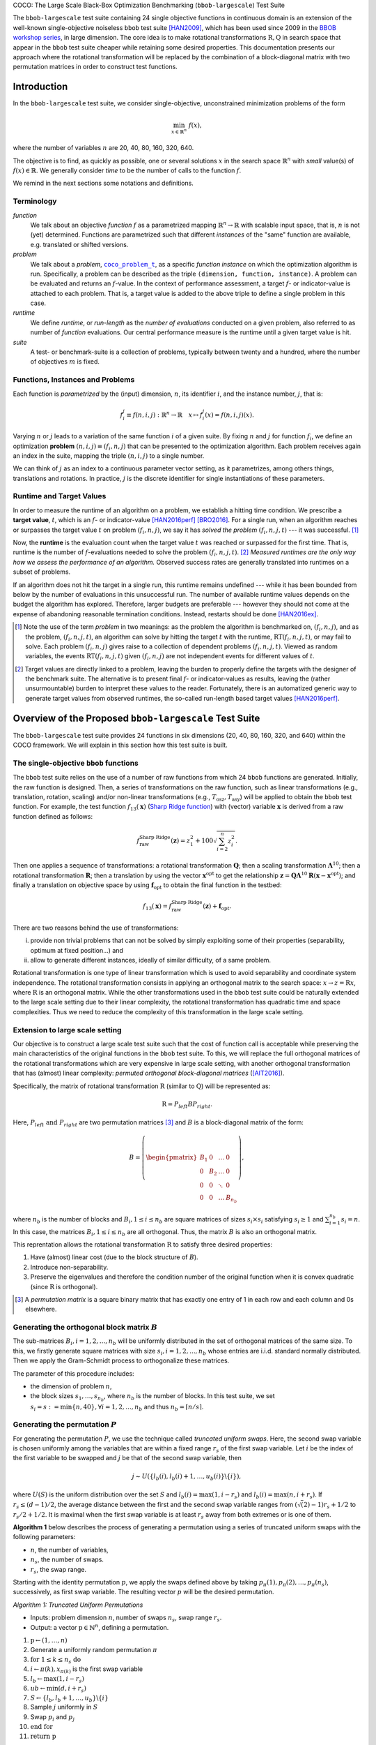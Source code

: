 .. title:: COCO: The Large Scale Black-Box Optimization Benchmarking (bbob-largescale) Test Suite


COCO: The Large Scale Black-Box Optimization Benchmarking (``bbob-largescale``) Test Suite


.. the next two lines are necessary in LaTeX. They will be automatically 
  replaced to put away the \chapter level as ??? and let the "current" level
  become \section. 

.. CHAPTERTITLE
.. CHAPTERUNDERLINE

.. |
.. |
.. .. sectnum::
  :depth: 3
  

  :numbered:
.. .. contents:: Table of Contents
  :depth: 2
.. |
.. |

.. raw:: html

   See also: <I>ArXiv e-prints</I>,
   <A HREF="http://arxiv.org/abs/XXXX.XXXXX">arXiv:XXXX.XXXXX</A>, 2016.

.. raw:: latex

  % \tableofcontents TOC is automatic with sphinx and moved behind abstract by swap...py
  \begin{abstract}

The ``bbob-largescale`` test suite containing 24 single objective
functions in continuous domain is an extension of the well-known
single-objective noiseless ``bbob`` test suite [HAN2009]_, which has been used since 2009 in
the `BBOB workshop series`_, in large dimension. The core idea is to make rotational
transformations :math:`\textbf{R}, \textbf{Q}` in search space that
appear in the ``bbob`` test suite cheaper while retaining some desired
properties. This documentation presents our approach where the rotational transformation will
be replaced by the combination of a block-diagonal matrix with two
permutation matrices in order to construct test functions.

.. _`BBOB workshop series`: http://numbbo.github.io/workshops

.. raw:: latex

  \end{abstract}
  \newpage




.. _COCO: https://github.com/numbbo/coco
.. _COCOold: http://coco.gforge.inria.fr
.. |coco_problem_t| replace:: 
  ``coco_problem_t``
.. _coco_problem_t: http://numbbo.github.io/coco-doc/C/coco_8h.html#a408ba01b98c78bf5be3df36562d99478

.. |f| replace:: :math:`f`

.. summarizing the state-of-the-art in multi-objective black-box benchmarking, at 
.. and at providing a simple tutorial on how to use these functions for actual benchmarking within the Coco framework.

.. .. Note::
  
  For the time being, this documentation is under development and might not 
  contain all final data.

.. Some update:
   - Step ellipsoid: It has been updated the condition: \hat{z}_i > 0.5 (old) --> |\hat{z}_i| > 0.5
   - Schwelfel function:
        (1) \mathbf{z} = 100 (\mathbf{\Lambda}^{10} (\mathbf{\hat{z}} - \mathbf{x}^{\text{opt}}) + \mathbf{x}^{\text{opt}}) --> \mathbf{z} = 100 (\mathbf{\Lambda}^{10} (\mathbf{\hat{z}} - 2|\mathbf{x}^{\text{opt}}|) + 2|\mathbf{x}^{\text{opt}}|)
        (2) - frac{1}{D} sum(...) --> - frac{1}{100D} sum(...)
        (3) \hat{z}_1 = \hat{x}_1, \hat{z}_{i+1}=\hat{x}_{i+1} + 0.25 (\hat{x}_{i} - x_i^{\text{opt}}), \text{ for } i=1, \dots, n-1 --> \hat{z}_1 = \hat{x}_1, \hat{z}_{i+1}=\hat{x}_{i+1} + 0.25 (\hat{x}_{i} - 2|x_i^{\text{opt}}|), \text{ for } i=1, \dots, n-1
..


.. #################################################################################
.. #################################################################################
.. #################################################################################




Introduction
============
In the ``bbob-largescale`` test suite, we consider single-objective, unconstrained minimization problems
of the form

.. math::
    \min_{x \in \mathbb{R}^n} \ f(x),

where the number of variables :math:`n` are 20, 40, 80, 160, 320, 640.

The objective is to find, as quickly as possible, one or several solutions :math:`x` in the search
space :math:`\mathbb{R}^n` with *small* value(s) of :math:`f(x)\in\mathbb{R}`. We
generally consider *time* to be the number of calls to the function :math:`f`.

We remind in the next sections some notations and definitions.

Terminology
-----------
*function*
    We talk about an objective *function* |f| as a parametrized mapping
    :math:`\mathbb{R}^n\to\mathbb{R}` with scalable input space, that is,
    :math:`n` is not (yet) determined. Functions are parametrized such that
    different *instances* of the "same" function are available, e.g. translated
    or shifted versions.

*problem*
    We talk about a *problem*, |coco_problem_t|_, as a specific *function
    instance* on which the optimization algorithm is run. Specifically, a problem
    can be described as the triple ``(dimension, function, instance)``. A problem
    can be evaluated and returns an :math:`f`-value. In the context of performance
    assessment, a target :math:`f`- or indicator-value is attached to each problem.
    That is, a target value is added to the above triple to define a single problem
    in this case.

*runtime*
    We define *runtime*, or *run-length* as the *number of evaluations*
    conducted on a given problem, also referred to as number of *function* evaluations.
    Our central performance measure is the runtime until a given target value
    is hit.

*suite*
    A test- or benchmark-suite is a collection of problems, typically between
    twenty and a hundred, where the number of objectives :math:`m` is fixed.


.. |n| replace:: :math:`n`
.. |theta| replace:: :math:`\theta`
.. |i| replace:: :math:`i`
.. |j| replace:: :math:`j`
.. |t| replace:: :math:`t`
.. |fi| replace:: :math:`f_i`


Functions, Instances and Problems
---------------------------------
Each function is *parametrized* by the (input) dimension, |n|, its identifier |i|, and the instance number, |j|,
that is:

.. math::
    f_i^j \equiv f(n, i, j): \mathbb{R}^n \to \mathbb{R} \quad x \mapsto f_i^j (x) = f(n, i, j)(x).

Varying |n| or |j| leads to a variation of the same function |i| of a given suite.
By fixing |n| and |j| for function |fi|, we define an optimization **problem**
:math:`(n, i, j)\equiv(f_i, n, j)` that can be presented to the optimization algorithm.
Each problem receives again an index in the suite, mapping the triple :math:`(n, i, j)` to a single
number.

We can think of |j| as an index to a continuous parameter vector setting,
as it parametrizes, among others things, translations and rotations. In
practice, |j| is the discrete identifier for single instantiations of
these parameters.


Runtime and Target Values
-------------------------

In order to measure the runtime of an algorithm on a problem, we
establish a hitting time condition.
We prescribe a **target value**, |t|, which is an |f|- or
indicator-value [HAN2016perf]_ [BRO2016]_.
For a single run, when an algorithm reaches or surpasses the target value |t|
on problem |p|, we say it has *solved the problem* |pt| --- it was successful. [#]_

Now, the **runtime** is the evaluation count when the target value |t| was
reached or surpassed for the first time.
That is, runtime is the number of |f|-evaluations needed to solve the problem
|pt|. [#]_
*Measured runtimes are the only way how we assess the performance of an
algorithm.*
Observed success rates are generally translated into runtimes on a subset of
problems.


.. _Recommendations: https://www.github.com


If an algorithm does not hit the target in a single run, this runtime remains
undefined --- while it has been bounded from below by the number of evaluations
in this unsuccessful run.
The number of available runtime values depends on the budget the
algorithm has explored.
Therefore, larger budgets are preferable --- however they should not come at
the expense of abandoning reasonable termination conditions. Instead,
restarts should be done [HAN2016ex]_.

.. [#] Note the use of the term *problem* in two meanings: as the problem the
    algorithm is benchmarked on, |p|, and as the problem, |pt|, an algorithm can
    solve by hitting the target |t| with the runtime, |RT(pt)|, or may fail to solve.
    Each problem |p| gives raise to a collection of dependent problems |pt|.
    Viewed as random variables, the events |RT(pt)| given |p| are not
    independent events for different values of |t|.

.. [#] Target values are directly linked to a problem, leaving the burden to
    properly define the targets with the designer of the benchmark suite.
    The alternative is to present final |f|- or indicator-values as results,
    leaving the (rather unsurmountable) burden to interpret these values to the
    reader.
    Fortunately, there is an automatized generic way to generate target values
    from observed runtimes, the so-called run-length based target values
    [HAN2016perf]_.


.. |k| replace:: :math:`k`
.. |p| replace:: :math:`(f_i, n, j)`
.. |pt| replace:: :math:`(f_i, n, j, t)`
.. |RT(pt)| replace:: :math:`\mathrm{RT}(f_i, n, j, t)`


Overview of the Proposed ``bbob-largescale`` Test Suite
=======================================================
The ``bbob-largescale`` test suite provides 24 functions in six dimensions (20, 40, 80, 160, 320, and 640) within
the COCO framework. We will explain in this section how this test suite is built.


The single-objective ``bbob`` functions
---------------------------------------
The ``bbob`` test suite relies on the use of a number of raw functions from
which 24 ``bbob`` functions are generated. Initially, the raw function
is designed. Then, a series of transformations on the raw function, such as
linear transformations (e.g., translation, rotation, scaling) and/or non-linear
transformations (e.g., :math:`T_{\text{osz}}, T_{\text{asy}}`)
will be applied to obtain the ``bbob`` test function. For example, the test function
:math:`f_{13}(\mathbf{x})` (`Sharp Ridge function`_) with (vector) variable :math:`\mathbf{x}`
is derived from a raw function defined as follows:

.. _Sharp Ridge function: http://coco.lri.fr/downloads/download15.03/bbobdocfunctions.pdf#page=65

.. math::
    f_{\text{raw}}^{\text{Sharp Ridge}}(\mathbf{z}) = z_1^2 + 100\sqrt{\sum_{i=2}^{n}z_i^2}.

Then one applies a sequence of transformations: a
rotational transformation :math:`\mathbf{Q}`; then a scaling transformation
:math:`\mathbf{\Lambda}^{10}`; then a rotational transformation :math:`\mathbf{R}`; then
a translation by using the vector :math:`\mathbf{x}^{\text{opt}}` to get the relationship
:math:`\mathbf{z} =  \mathbf{Q}\mathbf{\Lambda}^{10} \mathbf{R}(\mathbf{x} - \mathbf{x}^{\text{opt}})`; and finally
a translation on objective space by using :math:`\mathbf{f}_{\text{opt}}` to obtain the final
function in the testbed:

.. math::
    f_{13}(\mathbf{x}) = f_{\text{raw}}^{\text{Sharp Ridge}}(\mathbf{z}) + \mathbf{f}_{\text{opt}}.


There are two reasons behind the use of transformations:

(i) provide non trivial problems that can not be solved by simply exploiting some of their properties (separability, optimum at fixed position...) and
(ii) allow to generate different instances, ideally of similar difficulty, of a same problem.


Rotational transformation is one type of linear transformation which is used to avoid
separability and coordinate system independence. The rotational transformation consists in applying
an orthogonal matrix to the search space: :math:`x \rightarrow z = \textbf{R}x`, where :math:`\textbf{R}` is an
orthogonal matrix. While the other transformations used in the ``bbob`` test suite could be naturally extended to
the large scale setting due to their linear complexity, the rotational transformation has quadratic time and
space complexities. Thus we need to reduce the complexity of this transformation in the large scale setting.

Extension to large scale setting
--------------------------------
Our objective is to construct a large scale test suite such that the cost of function call is
acceptable while preserving the main characteristics of the original functions in the ``bbob``
test suite. To this, we will replace the full orthogonal matrices of the rotational transformations
which are very expensive in large scale setting, with another orthogonal transformation
that has (almost) linear complexity: *permuted orthogonal block-diagonal matrices* ([AIT2016]_).

Specifically, the matrix of rotational transformation :math:`\textbf{R}` (similar to :math:`\textbf{Q}`)
will be represented as:

.. math::
    \begin{equation*}
        \textbf{R} = P_{left}BP_{right}.
    \end{equation*}

Here, :math:`P_{left} \text{ and } P_{right}` are two permutation matrices [#]_ and :math:`B` is a
block-diagonal matrix of the form:

.. math::
    B = \left(\begin{pmatrix}
    B_1 & 0 & \dots & 0 \\
    0 & B_2 & \dots & 0 \\
    0 & 0 & \ddots & 0 \\
    0 & 0 & \dots & B_{n_b}
    \end{pmatrix}
    \right),

where :math:`n_b` is the number of blocks and :math:`B_i, 1 \leq i \leq n_b`
are square matrices of sizes :math:`s_i \times s_i` satisfying :math:`s_i \geq 1`
and :math:`\sum_{i=1}^{n_b}s_i = n`. In this case, the matrices
:math:`B_i, 1 \leq i \leq n_b` are all orthogonal. Thus, the matrix :math:`B`
is also an orthogonal matrix.

This reprentation allows the rotational transformation :math:`\textbf{R}` to satisfy three
desired properties:

1. Have (almost) linear cost (due to the block structure of :math:`B`).
2. Introduce non-separability.
3. Preserve the eigenvalues and therefore the condition number of the original function when it is convex quadratic (since :math:`\textbf{R}` is orthogonal).

.. [#] A *permutation matrix* is a square binary matrix that has exactly one entry of
    1 in each row and each column and 0s elsewhere.

Generating the orthogonal block matrix :math:`B`
------------------------------------------------
The sub-matrices :math:`B_i, i=1,2,...,n_b` will be uniformly distributed in the set of
orthogonal matrices of the same size. To this, we firstly generate square matrices with
size :math:`s_i, i=1,2,...,n_b` whose entries are i.i.d. standard normally distributed.
Then we apply the Gram-Schmidt process to orthogonalize these matrices.

The parameter of this procedure includes:

- the dimension of problem :math:`n`,
- the block sizes :math:`{s_1,\dots,s_{n_b}}`, where :math:`n_b` is the number of blocks. In this test suite, we set :math:`s_i = s := \min\{n, 40\}, \forall i=1,2,...,n_b` and thus :math:`n_b = \lceil n/s \rceil`.


Generating the permutation :math:`P`
------------------------------------
For generating the permutation :math:`P`, we use the technique called *truncated uniform swaps*.
Here, the second swap variable is chosen uniformly among the variables
that are within a fixed range :math:`r_s` of the first swap variable. Let :math:`i` be the index of the first
variable to be swapped and :math:`j` be that of the second swap variable, then

.. math::
    \begin{equation*}
        j \sim U(\{l_b(i), l_b(i) + 1, \dots, u_b(i)\} \backslash \{i\}),
    \end{equation*}

where :math:`U(S)` is the uniform distribution over the set :math:`S` and :math:`l_b(i) = \max(1,i-r_s)`
and :math:`l_b(i) = \max(n,i+r_s)`. If :math:`r_s \leq (d-1)/2`, the average distance between
the first and the second swap variable ranges from :math:`(\sqrt(2)-1)r_s + 1/2` to
:math:`r_s/2 + 1/2`. It is maximal when the first swap variable is at least :math:`r_s`
away from both extremes or is one of them.

**Algorithm 1** below describes the process of generating a permutation using a
series of truncated uniform swaps with the following parameters:

- :math:`n`, the number of variables,
- :math:`n_s`, the number of swaps.
- :math:`r_s`, the swap range.

Starting with the identity permutation :math:`p`, we apply the swaps defined above
by taking :math:`p_{\pi}(1), p_{\pi}(2), \dots, p_{\pi}(n_s)`, successively, as
first swap variable. The resulting vector :math:`p` will be the desired permutation.

*Algorithm 1: Truncated Uniform Permutations*

- Inputs: problem dimension :math:`n`, number of swaps :math:`n_s`, swap range :math:`r_s.`

- Output: a vector :math:`\textbf{p} \in \mathbb{N}^n`, defining a permutation.

1. :math:`\textbf{p} \leftarrow (1, \dots,n)`
2. Generate a uniformly random permutation :math:`\pi`
3. :math:`\textbf{for } 1 \leq k \leq n_s \textbf{ do}`
4.   :math:`\text{ \ \ \ \ }  i \leftarrow \pi(k), x_{\pi(k)}` is the first swap variable
5.   :math:`\text{ \ \ \ \ }  l_b \leftarrow \max(1,i−r_s)`
6.   :math:`\text{ \ \ \ \ }  ub \leftarrow \min(d,i+r_s)`
7.   :math:`\text{ \ \ \ \ }  S \leftarrow \{l_b, l_b + 1, \dots, u_b\} \backslash \{i\}`
8.   :math:`\text{ \ \ \  }` Sample :math:`j` uniformly in :math:`S`
9.   :math:`\text{ \ \ \  }` Swap :math:`p_i` and :math:`p_j`
10. :math:`\textbf{end for}`
11. :math:`\textbf{return} \textbf{ p}`

In this test suite, we set :math:`n_s = n \text{ and } r_s = \lfloor n/3 \rfloor`. Some numerical
results in [AIT2016]_ show that with such parameters, the proportion of variables that are
moved from their original position when applying Algorithm 1 is approximately 100\% for all
dimension 20, 40, 80, 160, 320, 640 of the ``bbob-largescale`` test suite and so on.

Implementation
--------------
Now, we describe how to implement the replacement of the rotational transformation :math:`\mathbf{R}`
(similar to :math:`\mathbf{Q}`) with the realization of :math:`P_{left}BP_{right}`. This will be illustrated through an example
on the Ellipsoidal function (rotated) :math:`f_{10}(\mathbf{x})` (see Table in the next section), which is defined by

.. math::
    f_{10}(\mathbf{x}) = \gamma(n) \times\sum_{i=1}^{n}10^{6\frac{i - 1}{n - 1}} z_i^2  + \mathbf{f}_{\text{opt}}, \text{with } \mathbf{z} = T_{\text{osz}} ( \mathbf{R} (\mathbf{x} - \mathbf{x}^{\text{opt}})), \mathbf{R} = P_{1}BP_{2},

as follows

(i) Firstly, we locate three matrices :math:`B, P_1, P_2` using the procedures:

    ::

        coco_compute_blockrotation(B, seed1, n, s, n_b);
        coco_compute_truncated uniform swap permutation(P1, seed2, n, n_s, r_s);
        coco_compute_truncated_uniform_swap_permutation(P2, seed3, n, n_s, r_s);

(ii) Then, if in the ``bbob`` test suite, we use the following

    ::

        problem = transform_vars_affine(problem, R, b, n);

    to make a rotational transformation, then in the ``bbob-largescale`` test suite, we replace it with the three transformations

    ::

        problem = transform_vars_permutation(problem, P2, n);
        problem = transform_vars_blockrotation(problem, B, n, s, n_b);
        problem = transform_vars_permutation(problem, P1, n);

Here, :math:`n: \text{ problem dimension}, s: \text{ block-sizes and } n_b: \text{ number of blocks}, n_s: \text{ number of swaps}, r_s: \text{ swap range}`, are parameters presented in the previous sections.



**Important remark:** Although the complexity of test suite is reduced considerably, we recommend running the experiment on this test suite in parallel.

Functions in ``bbob-largescale`` test suite
=============================================
The Table below presents the definition of 24 functions used in the ``bbob-largescale`` test suite. Beside the important modification on rotational transformations, we also make two changes to the raw functions in the ``bbob`` test suite.

- All functions, except to the Schwefel function, are normalized by the parameter :math:`\gamma(n) = \min(1, 40/n)` to have uniform target values that are comparable over a wide range of dimensions.

- The Discus, Bent Cigar, and Sharp Ridge functions are generalized such that they have a constant proportion of distinct axes that remain consistent with the ``bbob`` test suite.

To deeply understand the properties of these functions, one can see the document_ for details.

.. _document: http://coco.lri.fr/downloads/download15.03/bbobdocfunctions.pdf#page=65

.. list-table::
    :header-rows: 1
    :widths: 3 9 7
    :stub-columns: 0

    *  -
       -  Formulation
       -  Transformations

    *  -  **Group 1: Separable functions**
       -
       -

    *  - Sphere Function
       - :math:`f_1(\mathbf{x}) = \gamma(n) \times\sum_{i=1}^{n} z_i^2 + \mathbf{f}_{\text{opt}}`
       - :math:`\mathbf{z} = \mathbf{x} - \mathbf{x}^{\text{opt}}`

    *  - Ellipsoidal Function
       - :math:`f_2(\mathbf{x}) = \gamma(n) \times\sum_{i=1}^{n}10^{6\frac{i - 1}{n - 1}} z_i^2+ \mathbf{f}_{\text{opt}}`
       - :math:`\mathbf{z} = T_{\text{osz}}\left(\mathbf{x} - \mathbf{x}^{\text{opt}}\right)`

    *  - Rastrigin Function
       - :math:`f_3(\mathbf{x}) = \gamma(n) \times\left(10n - 10\sum_{i=1}^{n}\cos\left(2\pi z_i \right) + ||z||^2\right) + \mathbf{f}_{\text{opt}}`
       - :math:`\mathbf{z} = \mathbf{\Lambda}^{10} T_{\text{asy}}^{0.2} \left( T_{\text{osz}}\left(\mathbf{x} - \mathbf{x}^{\text{opt}}\right) \right)`

    *  - :math:`\text{B\"{u}che-Rastrigin Function}`
       - :math:`f_4(\mathbf{x}) = \gamma(n) \times\left(10n - 10\sum_{i=1}^{n}\cos\left(2\pi z_i \right) + ||z||^2\right) + 100f_{pen}(\mathbf{x}) + \mathbf{f}_{\text{opt}}`
       - :math:`z_i = s_i T_{\text{osz}}\left(x_i - x_i^{\text{opt}}\right), \text{for } i = 1,\dots, n \\ s_i = \begin{cases} 10 \times 10^{\frac{1}{2} \ \frac{i-1}{n - 1}} & \text{if } z_i >0 \text{ and } i \text{ odd}\\ 10^{\frac{1}{2} \ \frac{i - 1}{n - 1}} & \text{otherwise} \end{cases}, \text{for } i = 1,\dots, n`

    *  - Linear Slope
       - :math:`f_5(\mathbf{x}) = \gamma(n)\times \sum_{i=1}^{n}\left( 5 \vert s_i \vert - s_i z_i \right) + \mathbf{f}_{\text{opt}}`
       - :math:`z_i = \begin{cases} x_i & \text{if } x_i^{\mathrm{opt}}x_i < 5^2 \\ x_i^{\mathrm{opt}} & \text{otherwise} \end{cases} \text{ for } i=1, \dots, n, \\ s_i = \text{sign} \left(x_i^{\text{opt}}\right) 10^{\frac{i-1}{n-1}}, \text{ for } i=1, \dots, n, \\ \mathbf{x}^{\text{opt}} = \mathbf{z}^{\text{opt}} = 5\times \mathbf{1}_{-}^+`

    *  -  **Group 2: Functions with low or moderate conditioning**
       -
       -

    *  - Attractive Sector Function
       - :math:`f_6(\mathbf{x}) = \gamma(n) \times T_{\text{osz}}\left(\sum_{i=1}^{n}\left( s_i z_i\right)^2 \right)^{0.9} + \mathbf{f}_{\text{opt}}`
       - :math:`\mathbf{z} =  \mathbf{Q} \mathbf{\Lambda}^{10}  \mathbf{R}(\mathbf{x} - \mathbf{x}^{\text{opt}}) \text{ with } \mathbf{R} = P_{11}B_1P_{12}, \mathbf{Q} = P_{21}B_2P_{22}, \\ s_i = \begin{cases} 10^2 & \text{if } z_i \times x_i^{\mathrm{opt}} > 0\\ 1 & \text{otherwise}\end{cases}, \text{for } i=1,\dots, n`

    *  - Step Ellipsoidal Function
       - :math:`f_7(\mathbf{x}) = \gamma(n) \times 0.1 \max\left(\vert \hat{z}_1\vert/10^4, \sum_{i=1}^{n}10^{2\frac{i - 1}{n - 1}}z_i^2\right) + f_{pen}(\mathbf{x}) + \mathbf{f}_{\text{opt}}`
       - :math:`\mathbf{\hat{z}} = \mathbf{\Lambda}^{10}  \mathbf{R}(\mathbf{x}-\mathbf{x}^{\text{opt}})  \text{ with }\mathbf{R} = P_{11}B_1P_{12}, \\ \tilde{z}_i= \begin{cases} \lfloor 0.5 + \hat{z}_i \rfloor & \text{if }  |\hat{z}_i| > 0.5 \\ \lfloor 0.5 + 10 \hat{z}_i \rfloor /10 & \text{otherwise} \end{cases}, \text{for } i=1,\dots, n, \\ \mathbf{z} =  \mathbf{Q} \mathbf{\tilde{z}} \text{ with } \mathbf{Q} = P_{21}B_2P_{22}`

    *  - Rosenbrock Function, original
       - :math:`f_8(\mathbf{x}) = \gamma(n) \times\sum_{i=1}^{n} \left(100 \left(z_{i}^2 - z_{i+1}\right)^2 + \left(z_{i} - 1\right)^2\right) + \mathbf{f}_{\text{opt}}`
       - :math:`\mathbf{z} = \max\left(1, \dfrac{\sqrt{n}}{8}\right)(\mathbf{x} - \mathbf{x}^{\text{opt}})+ \mathbf{1} ,\\ \mathbf{z}^{\text{opt}} = \mathbf{1}`

    *  - Rosenbrock Function, rotated
       - :math:`f_9(\mathbf{x}) = \gamma(n) \times\sum_{i=1}^{n} \left(100 \left(z_{i}^2 - z_{i+1}\right)^2 + \left(z_{i} - 1\right)^2\right) + \mathbf{f}_{\text{opt}}`
       - :math:`\mathbf{z} = \max\left(1, \dfrac{\sqrt{n}}{8}\right) \mathbf{R} \mathbf{x} + \dfrac{\mathbf{1}}{2} \text{ with }\mathbf{R} = P_{1}BP_{2},\\ \mathbf{z}^{\text{opt}} = \mathbf{1}`

    *  -  **Group 3: Functions with high conditioning and unimodal**
       -
       -

    *  - Ellipsoidal Function
       - :math:`f_{10}(\mathbf{x}) = \gamma(n) \times\sum_{i=1}^{n}10^{6\frac{i - 1}{n - 1}} z_i^2  + \mathbf{f}_{\text{opt}}`
       - :math:`\mathbf{z} = T_{\text{osz}} ( \mathbf{R} (\mathbf{x} - \mathbf{x}^{\text{opt}})) \text{ with }\mathbf{R} = P_{1}BP_{2}`

    *  - Discus Function
       - :math:`f_{11}(\mathbf{x}) = \gamma(n) \times\left(10^6\sum_{i=1}^{\lceil n/40 \rceil}z_i^2 + \sum_{i=\lceil n/40 \rceil+1}^{n}z_i^2\right) + \mathbf{f}_{\text{opt}}`
       - :math:`\mathbf{z} = T_{\text{osz}}( \mathbf{R}(\mathbf{x} - \mathbf{x}^{\text{opt}})) \text{ with }\mathbf{R} = P_{1}BP_{2}`

    *  - Bent Cigar Function
       - :math:`f_{12}(\mathbf{x}) = \gamma(n) \times\left(\sum_{i=1}^{\lceil n/40 \rceil}z_i^2 + 10^6\sum_{i=\lceil n/40 \rceil + 1}^{n}z_i^2 \right) + \mathbf{f}_{\text{opt}}`
       - :math:`\mathbf{z} =  \mathbf{R} T_{\text{asy}}^{0.5}( \mathbf{R}((\mathbf{x} - \mathbf{x}^{\text{opt}})) \text{ with }\mathbf{R} = P_{1}BP_{2}`

    *  - Sharp Ridge Function
       - :math:`f_{13}(\mathbf{x}) = \gamma(n) \times\left(\sum_{i=1}^{\lceil n/40 \rceil}z_i^2 + 100\sqrt{\sum_{i=\lceil n/40 \rceil + 1}^{n}z_i^2} \right) + \mathbf{f}_{\text{opt}}`
       - :math:`\mathbf{z} =  \mathbf{Q}\mathbf{\Lambda}^{10} \mathbf{R}(\mathbf{x} - \mathbf{x}^{\text{opt}}) \text{ with } \mathbf{R} = P_{11}B_1P_{12}, \mathbf{Q} = P_{21}B_2P_{22}`

    *  - Different Powers Function
       - :math:`f_{14}(\mathbf{x}) = \gamma(n) \times\sum_{i=1}^{n} \vert z_i\vert ^{\left(2 + 4 \times \frac{i-1}{n- 1}\right)} + \mathbf{f}_{\text{opt}}`
       - :math:`\mathbf{z} =  \mathbf{R}(\mathbf{x} - \mathbf{x}^{\text{opt}}) \text{ with }\mathbf{R} = P_{1}BP_{2}`

    *  -  **Group 4: Multi-modal functions with adequate global structure**
       -
       -

    *  - Rastrigin Function
       - :math:`f_{15}(\mathbf{x}) = \gamma(n) \times\left(10n - 10\sum_{i=1}^{n}\cos\left(2\pi z_i \right) + ||\mathbf{z}||^2\right) + \mathbf{f}_{\text{opt}}`
       - :math:`\mathbf{z} =  \mathbf{R} \mathbf{\Lambda}^{10}  \mathbf{Q} T_{\text{asy}}^{0.2} \left(T_{\text{osz}} \left(\mathbf{R}\left(\mathbf{x} - \mathbf{x}^{\text{opt}} \right) \right) \right) \text{ with } \mathbf{R} = P_{11}B_1P_{12}, \mathbf{Q} = P_{21}B_2P_{22}`

    *  - Weierstrass Function
       - :math:`f_{16}(\mathbf{x}) = \gamma(n) \times 10\left( \dfrac{1}{n} \sum_{i=1}^{n} \sum_{k=0}^{11} \dfrac{1}{2^k} \cos \left( 2\pi 3^k \left( z_i + 1/2\right) \right) - f_0\right)^3 + \dfrac{10}{n}f_{pen}(\mathbf{x}) + \mathbf{f}_{\text{opt}}`
       - :math:`\mathbf{z} =  \mathbf{R}\mathbf{\Lambda}^{1/100} \mathbf{Q}T_{\text{osz}}( \mathbf{R}(\mathbf{x} - \mathbf{x}^{\text{opt}})) \text{ with } \mathbf{R} = P_{11}B_1P_{12}, \mathbf{Q} = P_{21}B_2P_{22}, \\ f_0= \sum_{k=0}^{11} \dfrac{1}{2^k} \cos(\pi 3^k)`

    *  - Schaffers F7 Function
       - :math:`f_{17}(\mathbf{x}) = \gamma(n) \times\left(\dfrac{1}{n-1} \sum_{i=1}^{n-1} \left(\sqrt{s_i} + \sqrt{s_i}\sin^2\left( 50 (s_i)^{1/5}\right)\right)\right)^2 + 10f_{pen}(\mathbf{x}) + \mathbf{f}_{\text{opt}}`
       - :math:`\mathbf{z} = \mathbf{\Lambda}^{10}  \mathbf{Q} T_{\text{asy}}^{0.5}( \mathbf{R}(\mathbf{x} - \mathbf{x}^{\text{opt}})) \text{ with } \mathbf{R} = P_{11}B_1P_{12}, \mathbf{Q} = P_{21}B_2P_{22}, \\ s_i= \sqrt{z_i^2 + z_{i+1}^2}, i=1,\dots, n-1`

    *  - Schaffers F7 Function, moderately ill-conditioned
       - :math:`f_{18}(\mathbf{x}) = \gamma(n) \times\left(\dfrac{1}{n-1} \sum_{i=1}^{n-1} \left(\sqrt{s_i} + \sqrt{s_i}\sin^2\left( 50 (s_i)^{1/5}\right)\right)\right)^2 + 10f_{pen}(\mathbf{x}) + \mathbf{f}_{\text{opt}}`
       - :math:`\mathbf{z} = \mathbf{\Lambda}^{1000}  \mathbf{Q} T_{\text{asy}}^{0.5}( \mathbf{R}(\mathbf{x} - \mathbf{x}^{\text{opt}})) \text{ with } \mathbf{R} = P_{11}B_1P_{12}, \mathbf{Q} = P_{21}B_2P_{22}, \\ s_i= \sqrt{z_i^2 + z_{i+1}^2}, i=1,\dots, n-1`

    *  - Composite Griewank-Rosenbrock Function F8F2
       - :math:`f_{19}(\mathbf{x}) = \gamma(n)\times\left(\dfrac{10}{n-1} \sum_{i=1}^{n-1} \left( \dfrac{s_i}{4000} - \cos\left(s_i \right)\right) + 10 \right) + \mathbf{f}_{\text{opt}}`
       - :math:`\mathbf{z} = \max\left(1, \dfrac{\sqrt{n}}{8}\right) \mathbf{R} \mathbf{x} + \dfrac{\mathbf{1}}{2} \text{ with }\mathbf{R} = P_{1}BP_{2}, \\ s_i= 100(z_i^2 - z_{i+1})^2 + (z_i - 1)^2, i=1,\dots, n-1, \\ \mathbf{z}^{\text{opt}} = \mathbf{1}`

    *  -  **Group 5: Multi-modal functions with weak global structure**
       -
       -

    *  - Schwefel Function
       - :math:`f_{20}(\mathbf{x}) = -\dfrac{1}{n} \sum_{i=1}^{n} z_i\sin\left(\sqrt{\vert z_i\vert}\right) + 4.189828872724339 + 100f_{pen}(\mathbf{z}/100)+\mathbf{f}_{\text{opt}}`
       - :math:`\mathbf{\hat{x}} = 2 \times \mathbf{1}_{-}^{+} \otimes \mathbf{x}, \\ \hat{z}_1 = \hat{x}_1, \hat{z}_{i+1}=\hat{x}_{i+1} + 0.25 \left(\hat{x}_{i} - 2\left|x_i^{\text{opt}}\right|\right), \text{ for } i=1, \dots, n-1, \\ \mathbf{z} = 100 \left(\mathbf{\Lambda}^{10} \left(\mathbf{\hat{z}} - 2\left|\mathbf{x}^{\text{opt}}\right|\right) + 2\left|\mathbf{x}^{\text{opt}}\right|\right), \\ \mathbf{x}^{\text{opt}} = 4.2096874633/2 \mathbf{1}_{-}^{+}`

    *  - Gallagher’s Gaussian 101-me Peaks Function
       - :math:`f_{21}(\mathbf{x}) = \gamma(n)\times\left(10 - \max_{i=1}^{101} w_i \exp\left(- \dfrac{1}{2n} (\mathbf{z} - \mathbf{y}_i)^T\mathbf{R}^T\mathbf{C_i}\mathbf{R} (\mathbf{z} - \mathbf{y}_i) \right) \right)^2 + f_{pen}(\mathbf{x}) + \mathbf{f}_{\text{opt}}`
       - :math:`w_i = \begin{cases} 1.1 + 8 \times \dfrac{i-2}{99} & \text{for } 2 \leq i \leq 101 \\ 10 & \text{for } i = 1 \end{cases} \\ \\ \mathbf{C_i} = \Lambda^{\alpha_i}/\alpha_i^{1/4} \text{where } \Lambda^{\alpha_i} \text{ is defined as usual, but with randomly \\ permuted diagonal elements. For } i=1,\dots, 101, \alpha_i \text{ is drawn uniformly \\ randomly from the set } \left\{1000^{2\frac{j}{99}}, j = 0,\dots, 99 \right\} \text{without replacement, and } \\ \alpha_i = 1000 \text{ for } i = 1. \\ \\ \text{The local optima } \mathbf{y}_i \text{ are uniformly drawn from the domain } [-5,5]^n \text{ for } \\ i = 2,...,101 \text{ and } \mathbf{y}_1 \in [-4,4]^n. \text{ The global optimum is at } \mathbf{x}^{\text{opt}} = \mathbf{y}_1.`

    *  - Gallagher’s Gaussian 21-hi Peaks Function
       - :math:`f_{22}(\mathbf{x}) = \gamma(n)\times\left(10 - \max_{i=1}^{21} w_i \exp\left(- \dfrac{1}{2n} (\mathbf{z} - \mathbf{y}_i)^T \mathbf{R}^T\mathbf{C_i}\mathbf{R} (\mathbf{z} - \mathbf{y}_i) \right) \right)^2 + f_{pen}(\mathbf{x}) + \mathbf{f}_{\text{opt}}`
       - :math:`w_i = \begin{cases} 1.1 + 8 \times \dfrac{i-2}{19} & \text{for } 2 \leq i \leq 21 \\ 10 & \text{for } i = 1 \end{cases} \\ \\ \mathbf{C_i} = \Lambda^{\alpha_i}/\alpha_i^{1/4} \text{where } \Lambda^{\alpha_i} \text{ is defined as usual, but with randomly \\ permuted diagonal elements. For } i=1,\dots, 21, \alpha_i \text{ is drawn uniformly \\ randomly from the set } \left\{1000^{2\frac{j}{19}}, j = 0,\dots, 19 \right\} \text{without replacement, and } \\ \alpha_i = 1000^2 \text{ for } i = 1. \\ \\ \text{The local optima } \mathbf{y}_i \text{ are uniformly drawn from the domain } [-4.9, 4.9]^n \text{ for } \\ i = 2,..., 21 \text{ and } \mathbf{y}_1 \in [-3.92, 3.92]^n. \text{ The global optimum is at } \mathbf{x}^{\text{opt}} = \mathbf{y}_1.`

    *  - Katsuura Function
       - :math:`f_{23}(\mathbf{x}) = \gamma(n)\times\left(\dfrac{10}{n^2} \prod_{i=1}^{n} \left( 1 + i \sum_{j=1}^{32} \dfrac{\vert 2^j z_i - [2^j z_i]\vert}{2^j}\right)^{10/n^{1.2}} - \dfrac{10}{n^2}\right) + f_{pen}(\mathbf{x}) + \mathbf{f}_{\text{opt}}`
       - :math:`\mathbf{z} =  \mathbf{Q}\mathbf{\Lambda}^{100}  \mathbf{R}(\mathbf{x} - \mathbf{x}^{\text{opt}}) \text{ with } \mathbf{R} = P_{11}B_1P_{12}, \mathbf{Q} = P_{21}B_2P_{22}`

    *  - Lunacek bi-Rastrigin Function
       - :math:`f_{24}(\mathbf{x}) = \gamma(n)\times\Big(\min\big( \sum_{i=1}^{n} (\hat{x}_i - \mu_0)^2, n + s\sum_{i=1}^{n}(\hat{x}_i - \mu_1)^2\big) + 10 \big(n - \sum_{i=1}^{n}\cos(2\pi z_i) \big)\Big) + \\ + 10^{4}f_{pen}(\mathbf{x}) + \mathbf{f}_{\text{opt}}`
       - :math:`\mathbf{\hat{x}} = 2 \text{sign}(\mathbf{x}^{\text{opt}}) \otimes \mathbf{x}, \mathbf{x}^{\text{opt}} = \mu_0 \mathbf{1}_{-}^{+} \\ \mathbf{z} =  \mathbf{Q}\mathbf{\Lambda}^{100} \mathbf{R}(\mathbf{\hat{x}} - \mu_0\mathbf{1}) \text{ with } \mathbf{R} = P_{11}B_1P_{12}, \mathbf{Q} = P_{21}B_2P_{22}, \\ \mu_0 = 2.5, \mu_1 = -\sqrt{\dfrac{\mu_0^{2} - 1}{s}}, s = 1 - \dfrac{1}{2\sqrt{n + 20} - 8.2}`


.. _`Coco framework`: https://github.com/numbbo/coco


.. raw:: html
    
    <H2>Acknowledgments</H2>

.. raw:: latex

    \section*{Acknowledgments}

This work was supported by the grant ANR-12-MONU-0009 (NumBBO) 
of the French National Research Agency.



 
.. ############################# References #########################################
.. raw:: html
    
    <H2>References</H2>

.. [AIT2016] O. Ait Elhara, A. Auger, N. Hansen (2016). `Permuted Orthogonal Block-Diagonal
    Transformation Matrices for Large Scale Optimization Benchmarking`__. GECCO 2016, Jul 2016, Denver,
    United States.
.. __: https://hal.inria.fr/hal-01308566

.. [BRO2016] D. Brockhoff, T. Tušar, D. Tušar, T. Wagner, N. Hansen, A. Auger, (2016).
    `Biobjective Performance Assessment with the COCO Platform`__. *ArXiv e-prints*, `arXiv:1605.01746`__.
..  __: http://numbbo.github.io/coco-doc/bbob-biobj/perf-assessment
..  __: http://arxiv.org/abs/1605.01746


.. [HAN2009] N. Hansen, S. Finck, R. Ros, and A. Auger (2009).
   `Real-parameter black-box optimization benchmarking 2009: Noiseless
   functions definitions`__. `Research Report RR-6829`__, Inria, updated
   February 2010.
.. __: http://coco.gforge.inria.fr/
.. __: https://hal.inria.fr/inria-00362633


.. [HAN2016ex] N. Hansen, T. Tušar, A. Auger, D. Brockhoff, O. Mersmann (2016). 
  `COCO: The Experimental Procedure`__, *ArXiv e-prints*, `arXiv:1603.08776`__. 
.. __: http://numbbo.github.io/coco-doc/experimental-setup/
.. __: http://arxiv.org/abs/1603.08776


.. [HAN2016perf] N. Hansen, A. Auger, D. Brockhoff, D. Tušar, T. Tušar (2016).
    `COCO: Performance Assessment`__. *ArXiv e-prints*, `arXiv:1605.03560`__.
..  __: http://numbbo.github.io/coco-doc/perf-assessment
..  __: http://arxiv.org/abs/1605.03560